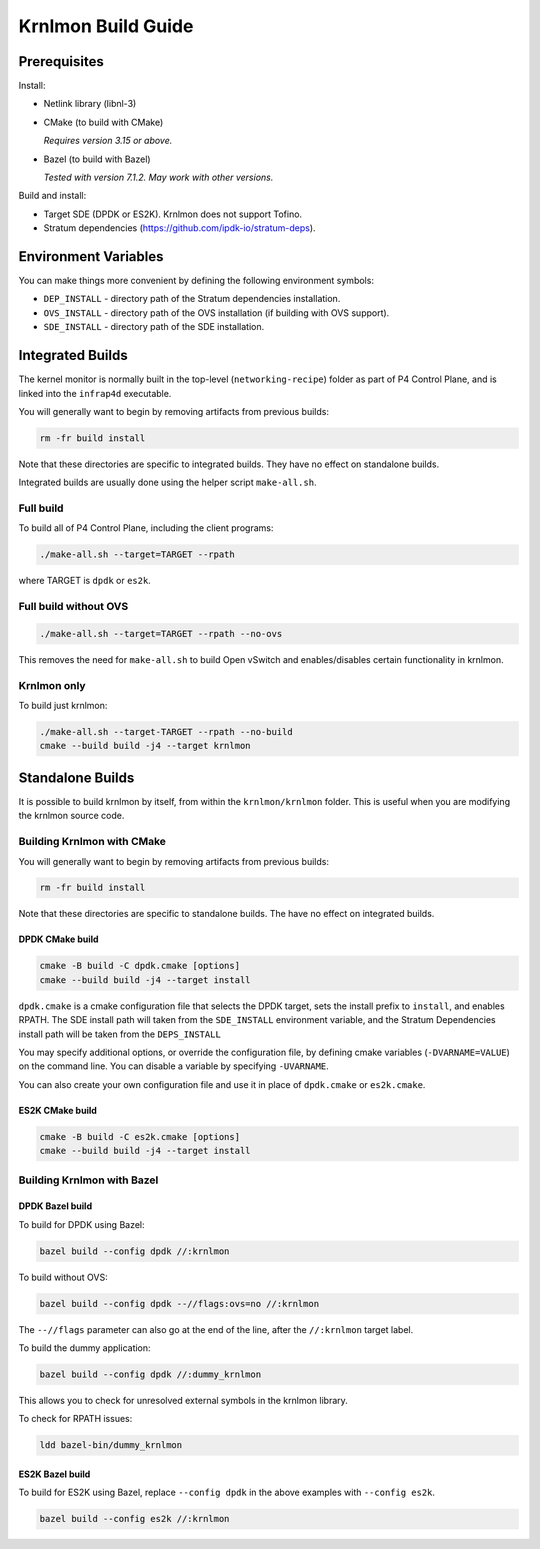 Krnlmon Build Guide
===================

Prerequisites
-------------

Install:

-  Netlink library (libnl-3)

-  CMake (to build with CMake)

   *Requires version 3.15 or above.*

-  Bazel (to build with Bazel)

   *Tested with version 7.1.2. May work with other versions.*

Build and install:

-  Target SDE (DPDK or ES2K). Krnlmon does not support Tofino.

-  Stratum dependencies
   (`https://github.com/ipdk-io/stratum-deps <https://github.com/ipdk-io/stratum-deps>`__).

Environment Variables
---------------------

You can make things more convenient by defining the following
environment symbols:

-  ``DEP_INSTALL`` - directory path of the Stratum dependencies
   installation.
-  ``OVS_INSTALL`` - directory path of the OVS installation (if building
   with OVS support).
-  ``SDE_INSTALL`` - directory path of the SDE installation.

Integrated Builds
-----------------

The kernel monitor is normally built in the top-level
(``networking-recipe``) folder as part of P4 Control Plane, and is
linked into the ``infrap4d`` executable.

You will generally want to begin by removing artifacts from previous
builds:

.. code:: text

   rm -fr build install

Note that these directories are specific to integrated builds. They have
no effect on standalone builds.

Integrated builds are usually done using the helper script
``make-all.sh``.

Full build
~~~~~~~~~~

To build all of P4 Control Plane, including the client programs:

.. code:: bash

   ./make-all.sh --target=TARGET --rpath

where TARGET is ``dpdk`` or ``es2k``.

Full build without OVS
~~~~~~~~~~~~~~~~~~~~~~

.. code:: bash

   ./make-all.sh --target=TARGET --rpath --no-ovs

This removes the need for ``make-all.sh`` to build Open vSwitch and
enables/disables certain functionality in krnlmon.

Krnlmon only
~~~~~~~~~~~~

To build just krnlmon:

.. code:: bash

   ./make-all.sh --target-TARGET --rpath --no-build
   cmake --build build -j4 --target krnlmon

Standalone Builds
-----------------

It is possible to build krnlmon by itself, from within the
``krnlmon/krnlmon`` folder. This is useful when you are modifying the
krnlmon source code.

Building Krnlmon with CMake
~~~~~~~~~~~~~~~~~~~~~~~~~~~

You will generally want to begin by removing artifacts from previous
builds:

.. code:: text

   rm -fr build install

Note that these directories are specific to standalone builds. The have
no effect on integrated builds.

DPDK CMake build
^^^^^^^^^^^^^^^^

.. code:: bash

   cmake -B build -C dpdk.cmake [options]
   cmake --build build -j4 --target install

``dpdk.cmake`` is a cmake configuration file that selects the DPDK
target, sets the install prefix to ``install``, and enables RPATH. The
SDE install path will taken from the ``SDE_INSTALL`` environment
variable, and the Stratum Dependencies install path will be taken from
the ``DEPS_INSTALL``

You may specify additional options, or override the configuration file,
by defining cmake variables (``-DVARNAME=VALUE``) on the command line.
You can disable a variable by specifying ``-UVARNAME``.

You can also create your own configuration file and use it in place of
``dpdk.cmake`` or ``es2k.cmake``.

ES2K CMake build
^^^^^^^^^^^^^^^^

.. code:: bash

   cmake -B build -C es2k.cmake [options]
   cmake --build build -j4 --target install

Building Krnlmon with Bazel
~~~~~~~~~~~~~~~~~~~~~~~~~~~

DPDK Bazel build
^^^^^^^^^^^^^^^^

To build for DPDK using Bazel:

.. code:: bash

   bazel build --config dpdk //:krnlmon

To build without OVS:

.. code:: bash

   bazel build --config dpdk --//flags:ovs=no //:krnlmon

The ``--//flags`` parameter can also go at the end of the line, after
the ``//:krnlmon`` target label.

To build the dummy application:

.. code:: bash

   bazel build --config dpdk //:dummy_krnlmon

This allows you to check for unresolved external symbols in the krnlmon
library.

To check for RPATH issues:

.. code:: bash

   ldd bazel-bin/dummy_krnlmon

ES2K Bazel build
^^^^^^^^^^^^^^^^

To build for ES2K using Bazel, replace ``--config dpdk`` in the above
examples with ``--config es2k``.

.. code:: bash

   bazel build --config es2k //:krnlmon
